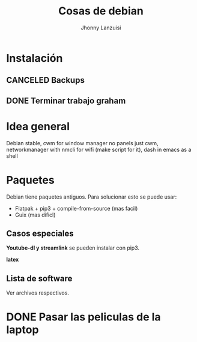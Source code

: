 #+TITLE: Cosas de debian
#+AUTHOR: Jhonny Lanzuisi

# ----LICENSE---
# Copyright 2021 Jhonny Lanzuisi (jalb97@gmail.com)
# More source files at github.com/JLanzuisi
#
# This program is free software: you can redistribute it and/or modify
# it under the terms of the GNU General Public License as published by
# the Free Software Foundation, either version 3 of the License, or
# (at your option) any later version.
#
# This program is distributed in the hope that it will be useful,
# but WITHOUT ANY WARRANTY; without even the implied warranty of
# MERCHANTABILITY or FITNESS FOR A PARTICULAR PURPOSE.  See the
# GNU General Public License for more details.
#
# You should have received a copy of the GNU General Public License
# along with this program.  If not, see <https://www.gnu.org/licenses/>.
# --------------

* Instalación

** CANCELED Backups
   CLOSED: [2021-04-30 vie 11:53]

** DONE Terminar trabajo graham
   CLOSED: [2021-04-30 vie 11:54]
* Idea general

Debian stable,
cwm for window manager no panels just cwm,
networkmanager with nmcli for wifi (make script for it),
dash in emacs as a shell

* Paquetes

Debian tiene paquetes antiguos.
Para solucionar esto se puede usar:

+ Flatpak + pip3 + compile-from-source (mas facil)
+ Guix (mas dificl)

** Casos especiales

*Youtube-dl y streamlink* se pueden instalar con pip3.

*latex*

** Lista de software

Ver archivos respectivos.

* DONE Pasar las peliculas de la laptop
  CLOSED: [2021-01-17 dom 14:33]
